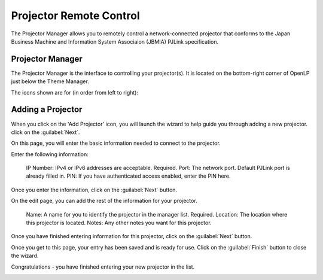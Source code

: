 .. _projector:

========================
Projector Remote Control
========================

The Projector Manager allows you to remotely control a network-connected
projector that conforms to the Japan Business Machine and Information System
Associaion (JBMIA) PJLink specification.

Projector Manager
-----------------

The Projector Manager is the interface to controlling your projector(s). It is
located on the bottom-right corner of OpenLP just below the Theme Manager.

.. image:: pics/projector_manager.png

The icons shown are for (in order from left to right):

.. image:: pics/projector_new.png  Add a new projector
.. image:: pics/projector_connect.png  Connect to all projectors
.. image:: pics/projector_disconnect.png  Disconnect from all projectors
.. image:: pics/projector_power_on.png  Power on all projectors
.. image:: pics/projector_power_off.png  Power Off (standby) all projectors
.. image:: pics/projector_blank.png  Close the shutter on all projectors
.. image:: pics/projector_show.png  Open the shutter on all projectors

Adding a Projector
------------------

.. image:: pics/projector_add_wizard_welcome.png

When you click on the 'Add Projector' icon, you will launch the wizard to help
guide you through adding a new projector. click on the :guilabel:`Next`.

On this page, you will enter the basic information needed to connect to the
projector.

.. image:: pics/projector_add_wizard_host.png

Enter the following information:

  IP Number: IPv4 or IPv6 addresses are acceptable. Required.
  Port: The network port. Default PJLink port is already filled in.
  PIN: If you have authenticated access enabled, enter the PIN here.

Once you enter the information, click on the :guilabel:`Next` button.

.. image:: pics/projector_add_wizard_edit.png

On the edit page, you can add the rest of the information for your projector.

  Name: A name for you to identify the projector in the manager list. Required.
  Location: The location where this projector is located.
  Notes: Any other notes you want for this projector.

Once you have finished entering information for this projector, click on
the :guilabel:`Next` button.

.. image:: pics/projector_add_wizard_finish.png

Once you get to this page, your entry has been saved and is ready for use.
Click on the :guilabel:`Finish` button to close the wizard.

Congratulations - you have finished entering your new projector in the list.

.. image:: pics/projector_manager_list.png

